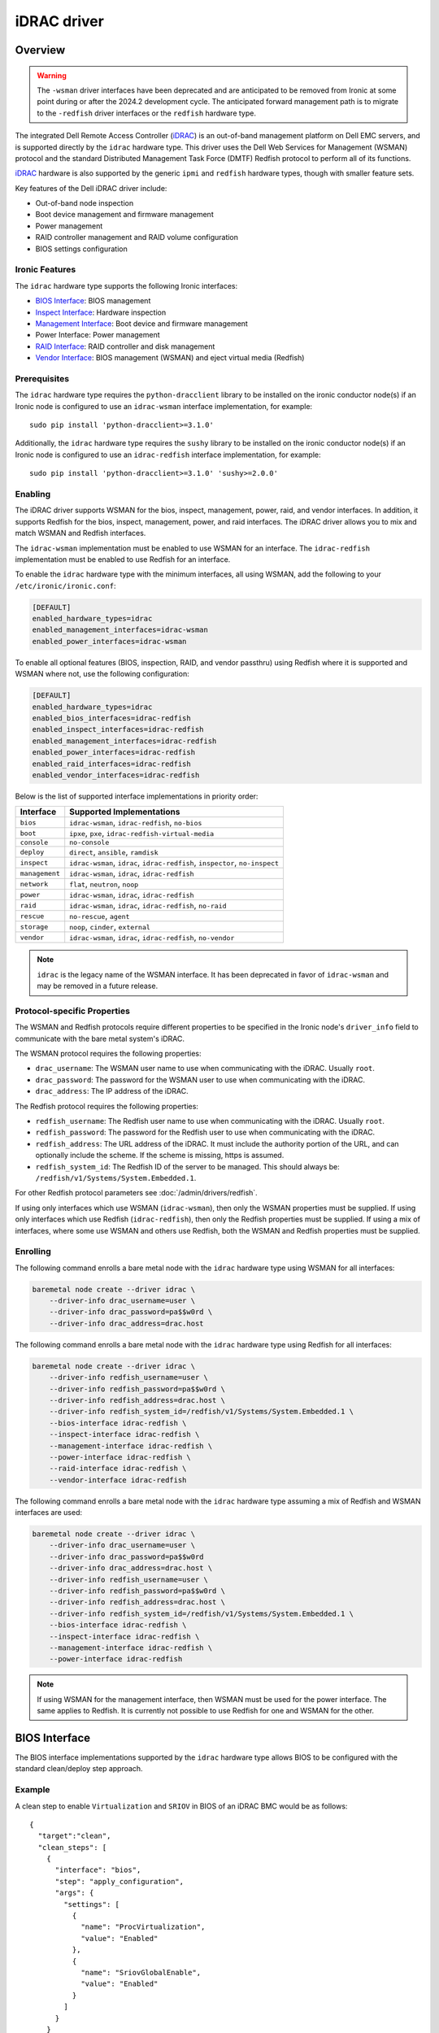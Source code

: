 ============
iDRAC driver
============

Overview
========

.. warning::
   The ``-wsman`` driver interfaces have been deprecated and are anticipated
   to be removed from Ironic at some point during or after the 2024.2
   development cycle. The anticipated forward management path is to migrate
   to the ``-redfish`` driver interfaces or the ``redfish`` hardware type.

The integrated Dell Remote Access Controller (iDRAC_) is an out-of-band
management platform on Dell EMC servers, and is supported directly by
the ``idrac`` hardware type. This driver uses the Dell Web Services for
Management (WSMAN) protocol and the standard Distributed Management Task
Force (DMTF) Redfish protocol to perform all of its functions.

iDRAC_ hardware is also supported by the generic ``ipmi`` and ``redfish``
hardware types, though with smaller feature sets.

Key features of the Dell iDRAC driver include:

* Out-of-band node inspection
* Boot device management and firmware management
* Power management
* RAID controller management and RAID volume configuration
* BIOS settings configuration

Ironic Features
---------------

The ``idrac`` hardware type supports the following Ironic interfaces:

* `BIOS Interface`_: BIOS management
* `Inspect Interface`_: Hardware inspection
* `Management Interface`_: Boot device and firmware management
* Power Interface: Power management
* `RAID Interface`_: RAID controller and disk management
* `Vendor Interface`_: BIOS management (WSMAN) and eject virtual media
  (Redfish)

Prerequisites
-------------

The ``idrac`` hardware type requires the ``python-dracclient`` library
to be installed on the ironic conductor node(s) if an Ironic node is
configured to use an ``idrac-wsman`` interface implementation, for example::

    sudo pip install 'python-dracclient>=3.1.0'

Additionally, the ``idrac`` hardware type requires the ``sushy`` library
to be installed on the ironic conductor node(s) if an Ironic node is
configured to use an ``idrac-redfish`` interface implementation, for example::

   sudo pip install 'python-dracclient>=3.1.0' 'sushy>=2.0.0'

Enabling
--------

The iDRAC driver supports WSMAN for the bios, inspect, management, power,
raid, and vendor interfaces. In addition, it supports Redfish for
the bios, inspect, management, power, and raid interfaces. The iDRAC driver
allows you to mix and match WSMAN and Redfish interfaces.

The ``idrac-wsman`` implementation must be enabled to use WSMAN for
an interface. The ``idrac-redfish`` implementation must be enabled
to use Redfish for an interface.

To enable the ``idrac`` hardware type with the minimum interfaces,
all using WSMAN, add the following to your ``/etc/ironic/ironic.conf``:

.. code-block:: ini

    [DEFAULT]
    enabled_hardware_types=idrac
    enabled_management_interfaces=idrac-wsman
    enabled_power_interfaces=idrac-wsman

To enable all optional features (BIOS, inspection, RAID, and vendor passthru)
using Redfish where it is supported and WSMAN where not, use the
following configuration:

.. code-block:: ini

    [DEFAULT]
    enabled_hardware_types=idrac
    enabled_bios_interfaces=idrac-redfish
    enabled_inspect_interfaces=idrac-redfish
    enabled_management_interfaces=idrac-redfish
    enabled_power_interfaces=idrac-redfish
    enabled_raid_interfaces=idrac-redfish
    enabled_vendor_interfaces=idrac-redfish

Below is the list of supported interface implementations in priority
order:

================     ===================================================
Interface            Supported Implementations
================     ===================================================
``bios``             ``idrac-wsman``, ``idrac-redfish``, ``no-bios``
``boot``             ``ipxe``, ``pxe``, ``idrac-redfish-virtual-media``
``console``          ``no-console``
``deploy``           ``direct``, ``ansible``, ``ramdisk``
``inspect``          ``idrac-wsman``, ``idrac``, ``idrac-redfish``,
                     ``inspector``, ``no-inspect``
``management``       ``idrac-wsman``, ``idrac``, ``idrac-redfish``
``network``          ``flat``, ``neutron``, ``noop``
``power``            ``idrac-wsman``, ``idrac``, ``idrac-redfish``
``raid``             ``idrac-wsman``, ``idrac``, ``idrac-redfish``, ``no-raid``
``rescue``           ``no-rescue``, ``agent``
``storage``          ``noop``, ``cinder``, ``external``
``vendor``           ``idrac-wsman``, ``idrac``, ``idrac-redfish``,
                     ``no-vendor``
================     ===================================================

.. NOTE::
   ``idrac`` is the legacy name of the WSMAN interface. It has been
   deprecated in favor of ``idrac-wsman`` and may be removed in a
   future release.

Protocol-specific Properties
----------------------------

The WSMAN and Redfish protocols require different properties to be specified
in the Ironic node's ``driver_info`` field to communicate with the bare
metal system's iDRAC.

The WSMAN protocol requires the following properties:

* ``drac_username``: The WSMAN user name to use when communicating
  with the iDRAC. Usually ``root``.
* ``drac_password``: The password for the WSMAN user to use when
  communicating with the iDRAC.
* ``drac_address``: The IP address of the iDRAC.

The Redfish protocol requires the following properties:

* ``redfish_username``: The Redfish user name to use when
  communicating with the iDRAC. Usually ``root``.
* ``redfish_password``: The password for the Redfish user to use
  when communicating with the iDRAC.
* ``redfish_address``: The URL address of the iDRAC. It must include the
  authority portion of the URL, and can optionally include the scheme. If
  the scheme is missing, https is assumed.
* ``redfish_system_id``: The Redfish ID of the server to be
  managed. This should always be: ``/redfish/v1/Systems/System.Embedded.1``.

For other Redfish protocol parameters see :doc:`/admin/drivers/redfish`.

If using only interfaces which use WSMAN (``idrac-wsman``), then only
the WSMAN properties must be supplied. If using only interfaces which
use Redfish (``idrac-redfish``), then only the Redfish properties must be
supplied. If using a mix of interfaces, where some use WSMAN and others
use Redfish, both the WSMAN and Redfish properties must be supplied.

Enrolling
---------

The following command enrolls a bare metal node with the ``idrac``
hardware type using WSMAN for all interfaces:

.. code-block:: bash

    baremetal node create --driver idrac \
        --driver-info drac_username=user \
        --driver-info drac_password=pa$$w0rd \
        --driver-info drac_address=drac.host

The following command enrolls a bare metal node with the ``idrac``
hardware type using Redfish for all interfaces:

.. code-block:: bash

    baremetal node create --driver idrac \
        --driver-info redfish_username=user \
        --driver-info redfish_password=pa$$w0rd \
        --driver-info redfish_address=drac.host \
        --driver-info redfish_system_id=/redfish/v1/Systems/System.Embedded.1 \
        --bios-interface idrac-redfish \
        --inspect-interface idrac-redfish \
        --management-interface idrac-redfish \
        --power-interface idrac-redfish \
        --raid-interface idrac-redfish \
        --vendor-interface idrac-redfish

The following command enrolls a bare metal node with the ``idrac``
hardware type assuming a mix of Redfish and WSMAN interfaces are used:

.. code-block:: bash

    baremetal node create --driver idrac \
        --driver-info drac_username=user \
        --driver-info drac_password=pa$$w0rd
        --driver-info drac_address=drac.host \
        --driver-info redfish_username=user \
        --driver-info redfish_password=pa$$w0rd \
        --driver-info redfish_address=drac.host \
        --driver-info redfish_system_id=/redfish/v1/Systems/System.Embedded.1 \
        --bios-interface idrac-redfish \
        --inspect-interface idrac-redfish \
        --management-interface idrac-redfish \
        --power-interface idrac-redfish

.. NOTE::
   If using WSMAN for the management interface, then WSMAN must be  used
   for the power interface. The same applies to Redfish. It is currently not
   possible to use Redfish for one and WSMAN for the other.

BIOS Interface
==============

The BIOS interface implementations supported by the ``idrac`` hardware type
allows BIOS to be configured with the standard clean/deploy step approach.

Example
-------
A clean step to enable ``Virtualization`` and ``SRIOV`` in BIOS of an iDRAC
BMC would be as follows::

  {
    "target":"clean",
    "clean_steps": [
      {
        "interface": "bios",
        "step": "apply_configuration",
        "args": {
          "settings": [
            {
              "name": "ProcVirtualization",
              "value": "Enabled"
            },
            {
              "name": "SriovGlobalEnable",
              "value": "Enabled"
            }
          ]
        }
      }
    ]
  }

See the `Known Issues`_ for a known issue with ``factory_reset`` clean step.
For additional details of BIOS configuration, see :doc:`/admin/bios`.

Inspect Interface
=================

The Dell iDRAC out-of-band inspection process catalogs all the same
attributes of the server as the IPMI driver. Unlike IPMI, it does this
without requiring the system to be rebooted, or even to be powered on.
Inspection is performed using the Dell WSMAN or Redfish protocol directly
without affecting the operation of the system being inspected.

The inspection discovers the following properties:

* ``cpu_arch``: cpu architecture
* ``local_gb``: disk size in gigabytes
* ``memory_mb``: memory size in megabytes

Extra capabilities:

* ``boot_mode``: UEFI or BIOS boot mode.
* ``pci_gpu_devices``: number of GPU devices connected to the bare metal.

It also creates baremetal ports for each NIC port detected in the system.
The ``idrac-wsman`` inspect interface discovers which NIC ports are
configured to PXE boot and sets ``pxe_enabled`` to ``True`` on those ports.
The ``idrac-redfish`` inspect interface does not currently set ``pxe_enabled``
on the ports. The user should ensure that ``pxe_enabled`` is set correctly on
the ports following inspection with the ``idrac-redfish`` inspect interface.

Management Interface
====================

The management interface for ``idrac-redfish`` supports:

* updating firmware on nodes using a manual cleaning step. See
  :doc:`/admin/drivers/redfish` for more information on firmware update
  support.
* updating system and getting its inventory using configuration molds. For more
  information see `Import and export configuration`_.


Import and export configuration
-------------------------------

The clean and deploy steps provided in this section allow to configure the
system and collect the system inventory using configuration mold files.

The introduction of this feature in the Wallaby release is experimental.

These steps are:

* ``export_configuration`` with the ``export_configuration_location`` input
  parameter to export the configuration from the existing system.
* ``import_configuration`` with the ``import_configuration_location`` input
  parameter to import the existing configuration mold into the system.
* ``import_export_configuration`` with the ``export_configuration_location``
  and ``import_configuration_location`` input parameters. This step combines
  the previous two steps into one step that first imports existing
  configuration mold into system, then exports the resulting configuration.

The input parameters provided include the URL where the configuration mold is
to be stored after the export, or the reference location for an import. For
more information on setting up storage and available options see
`Storage setup`_.

Configuration molds are JSON files that contain three top-level sections:
``bios``, ``raid`` and ``oem``. The following is an example of a configuration
mold:

.. code-block::

  {
    "bios": {
      "reset": false,
      "settings": [
        {
          "name": "ProcVirtualization",
          "value": "Enabled"
        },
        {
          "name": "MemTest",
          "value": "Disabled"
        }
      ]
    }
    "raid": {
      "create_nonroot_volumes": true,
      "create_root_volume": true,
      "delete_existing": false,
      "target_raid_config": {
        "logical_disks": [
          {
            "size_gb": 50,
            "raid_level": "1+0",
            "controller": "RAID.Integrated.1-1",
            "volume_name": "root_volume",
            "is_root_volume": true,
            "physical_disks": [
              "Disk.Bay.0:Encl.Int.0-1:RAID.Integrated.1-1",
              "Disk.Bay.1:Encl.Int.0-1:RAID.Integrated.1-1"
            ]
          },
          {
            "size_gb": 100,
            "raid_level": "5",
            "controller": "RAID.Integrated.1-1",
            "volume_name": "data_volume",
            "physical_disks": [
              "Disk.Bay.2:Encl.Int.0-1:RAID.Integrated.1-1",
              "Disk.Bay.3:Encl.Int.0-1:RAID.Integrated.1-1",
              "Disk.Bay.4:Encl.Int.0-1:RAID.Integrated.1-1"
            ]
          }
        ]
      }
    }
    "oem": {
      "interface": "idrac-redfish",
      "data": {
        "SystemConfiguration": {
          "Model": "PowerEdge R640",
          "ServiceTag": "8CY9Z99",
          "TimeStamp": "Fri Jun 26 08:43:15 2020",
          "Components": [
            {
              [...]
              "FQDD": "NIC.Slot.1-1-1",
              "Attributes": [
                {
                "Name": "BlnkLeds",
                "Value": "15",
                "Set On Import": "True",
                "Comment": "Read and Write"
                },
                {
                "Name": "VirtMacAddr",
                "Value": "00:00:00:00:00:00",
                "Set On Import": "False",
                "Comment": "Read and Write"
                },
                {
                "Name": "VirtualizationMode",
                "Value": "NONE",
                "Set On Import": "True",
                "Comment": "Read and Write"
                },
              [...]
              ]
            }
          ]
        }
    }
  }

Currently, the OEM section is the only section that is supported. The OEM
section uses the iDRAC Server Configuration Profile (SCP) and can be edited as
necessary if it complies with the SCP. For more information about SCP and its
capabilities, see SCP_Reference_Guide_.

.. NOTE::
   iDRAC BMC connection settings are not exported to avoid overwriting these in
   another system when using unmodified exported configuration mold in import
   step. If need to replicate iDRAC BMC connection settings, then add these
   settings manually to configuration mold for import step.

To replicate the system configuration to that of a similar system, perform the
following steps:

#. Configure a golden, or one to many, system.
#. Use the ``export_configuration`` step to export the configuration to the
   wanted location.
#. Adjust the exported configuration mold for other systems to replicate. For
   example, remove sections that do not need to be replicated such as iDRAC
   connection settings. The configuration mold can be accessed directly from
   the storage location.
#. Import the selected configuration mold into the other systems using the
   ``import_configuration`` step.

It is not mandatory to use ``export_configuration`` step to create a
configuration mold. Upload the file to a designated storage location without
using Ironic if it has been created manually or by other means.

Storage setup
^^^^^^^^^^^^^

To start using these steps, configure the storage location. The settings can be
found in the ``[molds]`` section. Configure the storage type from the
``[molds]storage`` setting. Currently, ``swift``, which is enabled by default,
and ``http`` are supported.

In the setup input parameters, the complete HTTP URL is used. This requires
that the containers (for ``swift``) and the directories (for ``http``) are
created beforehand, and that read/write access is configured accordingly.

.. NOTE::
  Use of TLS is strongly advised.

This setup configuration allows a user to access these locations outside of
Ironic to list, create, update, and delete the configuration molds.

For more information see `Swift configuration`_ and `HTTP configuration`_.

Swift configuration
~~~~~~~~~~~~~~~~~~~

To use Swift with configuration molds,

#. Create the containers to be used for configuration mold storage.
#. For Ironic Swift user that is configured in the ``[swift]`` section add
   read/write access to these containers.

HTTP configuration
~~~~~~~~~~~~~~~~~~

To use HTTP server with configuration molds,

#. Enable HTTP PUT support.
#. Create the directory to be used for the configuration mold storage.
#. Configure read/write access for HTTP Basic access authentication and provide
   user credentials in ``[molds]user`` and ``[molds]password`` fields.

The HTTP web server does not support multitenancy and is intended to be used in
a stand-alone Ironic, or single-tenant OpenStack environment.

RAID Interface
==============

See :doc:`/admin/raid` for more information on Ironic RAID support.

RAID interface of ``redfish`` hardware type can be used on iDRAC systems.
Compared to ``redfish`` RAID interface, using ``idrac-redfish`` adds:

* Waiting for real-time operations to be available on RAID controllers. When
  using ``redfish`` this is not guaranteed and reboots might be intermittently
  required to complete,
* Converting non-RAID disks to RAID mode if there are any,
* Clearing foreign configuration, if any, after deleting virtual disks.

The following properties are supported by the iDRAC WSMAN and Redfish RAID
interface implementation:

.. NOTE::
  When using ``idrac-redfish`` for RAID interface iDRAC firmware greater than
  4.40.00.00 is required.

Mandatory properties
--------------------

* ``size_gb``: Size in gigabytes (integer) for the logical disk. Use ``MAX`` as
  ``size_gb`` if this logical disk is supposed to use the rest of the space available.
* ``raid_level``: RAID level for the logical disk. Valid values are
  ``0``, ``1``, ``5``, ``6``, ``1+0``, ``5+0`` and ``6+0``.

.. NOTE::
  ``JBOD`` and ``2`` are not supported, and will fail with reason: 'Cannot
  calculate spans for RAID level.'

Optional properties
-------------------

* ``is_root_volume``: Optional. Specifies whether this disk is a root volume.
  By default, this is ``False``.
* ``volume_name``: Optional. Name of the volume to be created. If this is not
  specified, it will be auto-generated.

Backing physical disk hints
---------------------------

See :doc:`/admin/raid` for more information on backing disk hints.

These are machine-independent information. The hints are specified for each
logical disk to help Ironic find the desired disks for RAID configuration.

* ``disk_type``
* ``interface_type``
* ``share_physical_disks``
* ``number_of_physical_disks``

Backing physical disks
----------------------

These are Dell RAID controller-specific values and must match the
names provided by the iDRAC.

* ``controller``: Mandatory. The name of the controller to use.
* ``physical_disks``: Optional. The names of the physical disks to use.

.. NOTE::
  ``physical_disks`` is a mandatory parameter if the property ``size_gb`` is set to ``MAX``.

Examples
--------

Creation of RAID ``1+0`` logical disk with six disks on one controller:

.. code-block:: json

  { "logical_disks":
    [ { "controller": "RAID.Integrated.1-1",
        "is_root_volume": "True",
        "physical_disks": [
          "Disk.Bay.0:Enclosure.Internal.0-1:RAID.Integrated.1-1",
          "Disk.Bay.1:Enclosure.Internal.0-1:RAID.Integrated.1-1",
          "Disk.Bay.2:Enclosure.Internal.0-1:RAID.Integrated.1-1",
          "Disk.Bay.3:Enclosure.Internal.0-1:RAID.Integrated.1-1",
          "Disk.Bay.4:Enclosure.Internal.0-1:RAID.Integrated.1-1",
          "Disk.Bay.5:Enclosure.Internal.0-1:RAID.Integrated.1-1"],
        "raid_level": "1+0",
        "size_gb": "MAX"}]}


Manual RAID Invocation
----------------------

The following command can be used to delete any existing RAID configuration.
It deletes all virtual disks/RAID volumes, unassigns all global and dedicated
hot spare physical disks, and clears foreign configuration:

.. code-block:: bash

  baremetal node clean --clean-steps \
    '[{"interface": "raid", "step": "delete_configuration"}]' ${node_uuid}


The following command shows an example of how to set the target RAID
configuration:

.. code-block:: bash

  baremetal node set --target-raid-config '{ "logical_disks":
    [ { "controller": "RAID.Integrated.1-1",
        "is_root_volume": true,
        "physical_disks": [
          "Disk.Bay.0:Enclosure.Internal.0-1:RAID.Integrated.1-1",
          "Disk.Bay.1:Enclosure.Internal.0-1:RAID.Integrated.1-1"],
        "raid_level": "0",
        "size_gb": "MAX"}]}' ${node_uuid}


The following command can be used to create a RAID configuration:

.. code-block:: bash

  baremetal node clean --clean-steps \
    '[{"interface": "raid", "step": "create_configuration"}]' <node>


When the physical disk names or controller names are not known, the
following Python code example shows how the ``python-dracclient`` can
be used to fetch the information directly from the Dell bare metal:

.. code-block:: python

  import dracclient.client


  client = dracclient.client.DRACClient(
      host="192.168.1.1",
      username="root",
      password="calvin")
  controllers = client.list_raid_controllers()
  print(controllers)

  physical_disks = client.list_physical_disks()
  print(physical_disks)

Or using ``sushy`` with Redfish:

.. code-block:: python

  import sushy


  client = sushy.Sushy('https://192.168.1.1', username='root', password='calvin', verify=False)
  for s in client.get_system_collection().get_members():
    print("System: %(id)s" % {'id': s.identity})
    for c in system1.storage.get_members():
        print("\tController: %(id)s" % {'id': c.identity})
        for d in c.drives:
          print("\t\tDrive: %(id)s" % {'id': d.identity})

Vendor Interface
================

idrac-wsman
-----------

Dell iDRAC BIOS management is available through the Ironic WSMAN vendor
passthru interface.

========================  ============   ======================================
Method Name               HTTP Method    Description
========================  ============   ======================================
``abandon_bios_config``   ``DELETE``     Abandon a BIOS configuration job.
``commit_bios_config``    ``POST``       Commit a BIOS configuration job
                                         submitted through ``set_bios_config``.
                                         Required argument: ``reboot`` -
                                         indicates whether a reboot job
                                         should be automatically created
                                         with the config job. Returns a
                                         dictionary containing the ``job_id``
                                         key with the ID of the newly created
                                         config job, and the
                                         ``reboot_required`` key indicating
                                         whether the node needs to be rebooted
                                         to execute the config job.
``get_bios_config``       ``GET``        Returns a dictionary containing the
                                         node's BIOS settings.
``list_unfinished_jobs``  ``GET``        Returns a dictionary containing
                                         the key ``unfinished_jobs``; its value
                                         is a list of dictionaries. Each
                                         dictionary represents an unfinished
                                         config job object.
``set_bios_config``       ``POST``       Change the BIOS configuration on
                                         a node. Required argument: a
                                         dictionary of {``AttributeName``:
                                         ``NewValue``}. Returns a dictionary
                                         containing the ``is_commit_required``
                                         key indicating whether
                                         ``commit_bios_config`` needs to be
                                         called to apply the changes and the
                                         ``is_reboot_required`` value
                                         indicating whether the server must
                                         also be rebooted. Possible values are
                                         ``true`` and ``false``.
========================  ============   ======================================


Examples
^^^^^^^^

Get BIOS Config
~~~~~~~~~~~~~~~

.. code-block:: bash

  baremetal node passthru call --http-method GET <node> get_bios_config

Snippet of output showing virtualization enabled:

.. code-block:: json

  {"ProcVirtualization": {
        "current_value": "Enabled",
        "instance_id": "BIOS.Setup.1-1:ProcVirtualization",
        "name": "ProcVirtualization",
        "pending_value": null,
        "possible_values": [
            "Enabled",
            "Disabled"],
        "read_only": false }}

There are a number of items to note from the above snippet:

* ``name``: this is the name to use in a call to ``set_bios_config``.
* ``current_value``: the current state of the setting.
* ``pending_value``: if the value has been set, but not yet committed,
  the new value is shown here. The change can either be committed or
  abandoned.
* ``possible_values``: shows a list of valid values which can be used
  in a call to ``set_bios_config``.
* ``read_only``: indicates if the value is capable of being changed.

Set BIOS Config
~~~~~~~~~~~~~~~

.. code-block:: bash

  baremetal node passthru call <node> set_bios_config --arg "name=value"


Walkthrough of perfoming a BIOS configuration change:

The following section demonstrates how to change BIOS configuration settings,
detect that a commit and reboot are required, and act on them accordingly. The
two properties that are being changed are:

* Enable virtualization technology of the processor
* Globally enable SR-IOV

.. code-block:: bash

  baremetal node passthru call <node> set_bios_config \
    --arg "ProcVirtualization=Enabled" \
    --arg "SriovGlobalEnable=Enabled"

This returns a dictionary indicating what actions are required next:

.. code-block:: json

  {
    "is_reboot_required": true,
    "is_commit_required": true
  }


Commit BIOS Changes
~~~~~~~~~~~~~~~~~~~

The next step is to commit the pending change to the BIOS. Note that in this
example, the ``reboot`` argument is set to ``true``. The response indicates
that a reboot is no longer required as it has been scheduled automatically
by the ``commit_bios_config`` call. If the reboot argument is not supplied,
the job is still created, however it remains in the ``scheduled`` state
until a reboot is performed. The reboot can be initiated through the
Ironic power API.

.. code-block:: bash

  baremetal node passthru call <node> commit_bios_config \
    --arg "reboot=true"

.. code-block:: json

  {
    "job_id": "JID_499377293428",
    "reboot_required": false
  }

The state of any executing job can be queried:

.. code-block:: bash

  baremetal node passthru call --http-method GET <node> list_unfinished_jobs


.. code-block:: json

  {"unfinished_jobs":
      [{"status": "Scheduled",
        "name": "ConfigBIOS:BIOS.Setup.1-1",
        "until_time": "TIME_NA",
        "start_time": "TIME_NOW",
        "message": "Task successfully scheduled.",
        "percent_complete": "0",
        "id": "JID_499377293428"}]}


Abandon BIOS Changes
~~~~~~~~~~~~~~~~~~~~

Instead of committing, a pending change can be abandoned:

.. code-block:: bash

  baremetal node passthru call --http-method DELETE <node> abandon_bios_config

The abandon command does not provide a response body.


Change Boot Mode
^^^^^^^^^^^^^^^^

The boot mode of the iDRAC can be changed to:

* BIOS - Also called legacy or traditional boot mode. The BIOS initializes the
  system’s processors, memory, bus controllers, and I/O devices. After
  initialization is complete, the BIOS passes control to operating system (OS)
  software. The OS loader uses basic services provided by the system BIOS to
  locate and load OS modules into system memory. After booting the system, the
  BIOS and embedded management controllers execute system management
  algorithms, which monitor and optimize the condition of the underlying
  hardware. BIOS configuration settings enable fine-tuning of the
  performance, power management, and reliability features of the system.
* UEFI - The Unified Extensible Firmware Interface does not change the
  traditional purposes of the system BIOS. To a large extent, a UEFI-compliant
  BIOS performs the same initialization, boot, configuration, and management
  tasks as a traditional BIOS. However, UEFI does change the interfaces and
  data structures the BIOS uses to interact with I/O device firmware and
  operating system software. The primary intent of UEFI is to eliminate
  shortcomings in the traditional BIOS environment, enabling system firmware to
  continue scaling with industry trends.

The UEFI boot mode offers:

* Improved partitioning scheme for boot media
* Support for media larger than 2 TB
* Redundant partition tables
* Flexible handoff from BIOS to OS
* Consolidated firmware user interface
* Enhanced resource allocation for boot device firmware

The boot mode can be changed via the WSMAN vendor passthru interface as
follows:

.. code-block:: bash

  baremetal node passthru call <node> set_bios_config \
    --arg "BootMode=Uefi"

  baremetal node passthru call <node> commit_bios_config \
    --arg "reboot=true"

.. code-block:: bash

  baremetal node passthru call <node> set_bios_config \
    --arg "BootMode=Bios"

  baremetal node passthru call <node> commit_bios_config \
    --arg "reboot=true"

idrac-redfish
-------------

Through the ``idrac-redfish`` vendor passthru interface these methods are
available:

================  ============   ==============================================
Method Name       HTTP Method    Description
================  ============   ==============================================
``eject_media``   ``POST``       Eject a virtual media device. If no device is
                                 provided then all attached devices will be
                                 ejected. Optional argument: ``boot_device`` -
                                 the boot device to eject, either, ``cd``,
                                 ``dvd``, ``usb`` or ``floppy``.
================  ============   ==============================================

Known Issues
============

Nodes go into maintenance mode
------------------------------

After some period of time, nodes managed by the ``idrac`` hardware type may go
into maintenance mode in Ironic. This issue can be worked around by changing
the Ironic power state poll interval to 70 seconds. See
``[conductor]sync_power_state_interval`` in ``/etc/ironic/ironic.conf``.

PXE reset with "factory_reset" BIOS clean step
----------------------------------------------

When using the ``UEFI boot mode`` with non-default PXE interface, the factory
reset can cause the PXE interface to be reset to default, which doesn't allow
the server to PXE boot for any further operations. This can cause a
``clean_failed`` state on the node or ``deploy_failed`` if you attempt to
deploy a node after this step. For now, the only solution is for the operator
to manually restore the PXE settings of the server for it to PXE boot again,
properly.
The problem is caused by the fact that with the ``UEFI boot mode``, the
``idrac`` uses BIOS settings to manage PXE configuration. This is not the case
with the ``BIOS boot mode`` where the PXE configuration is handled as a
configuration job on the integrated NIC itself, independently of the BIOS
settings.

.. _Ironic_RAID: https://docs.openstack.org/ironic/latest/admin/raid.html
.. _iDRAC: https://www.dell.com/idracmanuals

WSMAN vendor passthru timeout
-----------------------------

When iDRAC is not ready and executing WSMAN vendor passthru commands, they take
more time as waiting for iDRAC to become ready again and then time out,
for example:

.. code-block:: bash

  baremetal node passthru call --http-method GET \
    aed58dca-1b25-409a-a32f-3a817d59e1e0 list_unfinished_jobs
  Timed out waiting for a reply to message ID 547ce7995342418c99ef1ea4a0054572 (HTTP 500)

To avoid this need to increase timeout for messaging in ``/etc/ironic/ironic.conf``
and restart Ironic API service.

.. code-block:: ini

  [DEFAULT]
  rpc_response_timeout = 600

Timeout when powering off
-------------------------

Some servers might be slow when soft powering off and time out. The default retry count
is 6, resulting in 30 seconds timeout (the default retry interval set by
``post_deploy_get_power_state_retry_interval`` is 5 seconds).
To resolve this issue, increase the timeout to 90 seconds by setting the retry count to
18 as follows:

.. code-block:: ini

    [agent]
    post_deploy_get_power_state_retries = 18

Unable to mount remote share with iDRAC firmware before 4.40.40.00
------------------------------------------------------------------

When using iDRAC firmware 4.40.00.00 and consecutive versions before 4.40.40.00
with virtual media boot and new Virtual Console plug-in type eHTML5, there is
an error: "Unable to mount remote share". This is a known issue that is fixed
in 4.40.40.00 iDRAC firmware release. If cannot upgrade, then adjust settings
in iDRAC to use plug-in type HTML5. In iDRAC web UI go to Configuration ->
Virtual Console and select Plug-in Type to HTML5.

During upgrade to 4.40.00.00 or newer iDRAC firmware eHTML5 is automatically
selected if default plug-in type has been used and never changed. Systems that
have plug-in type changed will keep selected plug-in type after iDRAC firmware
upgrade.

Firmware update from Swift fails before 6.00.00.00
--------------------------------------------------

With iDRAC firmware prior to 6.00.00.00 and when using Swift to stage firmware
update files in Management interface ``firmware_update`` clean step of
``redfish`` or ``idrac`` hardware type, the cleaning fails with error
"An internal error occurred. Unable to complete the specified operation." in
iDRAC job. This is fixed in iDRAC firmware 6.00.00.00. If cannot upgrade, then
use HTTP service to stage firmware files for iDRAC.

.. _SCP_Reference_Guide: http://downloads.dell.com/manuals/common/dellemc-server-config-profile-refguide.pdf
